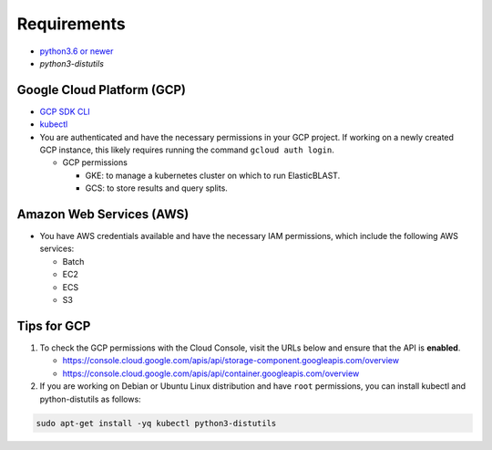 Requirements
============

* `python3.6 or newer <https://www.python.org/downloads/>`_
* `python3-distutils`

Google Cloud Platform (GCP)
---------------------------

* `GCP SDK CLI <https://cloud.google.com/sdk>`_
* `kubectl <https://kubernetes.io/docs/tasks/tools/install-kubectl>`_
* You are authenticated and have the necessary permissions in your GCP
  project. If working on a newly created GCP instance, this likely requires
  running the command ``gcloud auth login``.

  * GCP permissions

    * GKE: to manage a kubernetes cluster on which to run ElasticBLAST.
    * GCS: to store results and query splits.

Amazon Web Services (AWS)
-------------------------

* You have AWS credentials available and have the necessary IAM permissions, which include the following AWS services:

  * Batch
  * EC2
  * ECS
  * S3


Tips for GCP
------------

.. In the Cloud Console, on the Navigation menu (Navigation menu), click APIs & services > Library.
.. I.e.: go to https://console.cloud.google.com/apis/library, search for kubernetes and storage

#. To check the GCP permissions with the Cloud Console, visit the URLs below and ensure that the API is **enabled**.

   * https://console.cloud.google.com/apis/api/storage-component.googleapis.com/overview
   * https://console.cloud.google.com/apis/api/container.googleapis.com/overview

#. If you are working on Debian or Ubuntu Linux distribution and have ``root`` permissions, you can install kubectl and python-distutils as follows:

.. code-block:: shell

   sudo apt-get install -yq kubectl python3-distutils
